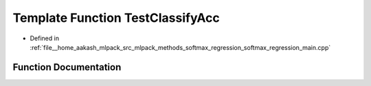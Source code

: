 .. _exhale_function_softmax__regression__main_8cpp_1ab45d70f908bc43fd02dccd233824d0a5:

Template Function TestClassifyAcc
=================================

- Defined in :ref:`file__home_aakash_mlpack_src_mlpack_methods_softmax_regression_softmax_regression_main.cpp`


Function Documentation
----------------------


.. doxygenfunction:: TestClassifyAcc(const size_t, const Model&)
